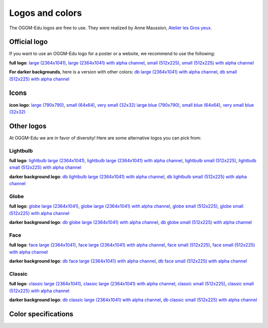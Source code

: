 .. _charter:

Logos and colors
================

The OGGM-Edu logos are free to use. They were realized by Anne Maussion,
`Atelier les Gros yeux <http://atelierlesgrosyeux.com>`_.

Official logo
-------------

If you want to use an OGGM-Edu logo for a poster or a website, we recommend to
use the following:

.. image:: _static/logos/oggm_edu_l.png

**full logo**:
`large (2364x1041) <_static/logos/oggm_edu_l.png>`_,
`large (2364x1041) with alpha channel <_static/logos/oggm_edu_l_alpha.png>`_,
`small (512x225) <_static/logos/oggm_edu_s.png>`_,
`small (512x225) with alpha channel <_static/logos/oggm_edu_s_alpha.png>`_

**For darker backgrounds**, here is a version with other colors:
`db large (2364x1041) with alpha channel <_static/logos/oggm_edu_l_alpha_db.png>`_,
`db small (512x225) with alpha channel <_static/logos/oggm_edu_s_alpha_db.png>`_

Icons
-----

.. image:: _static/logos/oggm_edu_icon.png
   :width: 15%
.. image:: _static/logos/oggm_edu_icon_blue.png
   :width: 15%

**icon logo**:
`large (790x790) <_static/logos/oggm_edu_icon.png>`_,
`small (64x64) <_static/logos/oggm_edu_icon_64.png>`_,
`very small (32x32) <_static/logos/oggm_edu_icon_32.png>`_
`large blue (790x790) <_static/logos/oggm_edu_icon_blue.png>`_,
`small blue (64x64) <_static/logos/oggm_edu_icon_blue_64.png>`_,
`very small blue (32x32) <_static/logos/oggm_edu_icon_blue_32.png>`_

Other logos
-----------

At OGGM-Edu we are in favor of diversity! Here are some alternative logos you
can pick from:

Lightbulb
~~~~~~~~~

.. image:: _static/logos/oggm_edu_bulb_l.png
   :width: 50%

**full logo**:
`lightbulb large (2364x1041) <_static/logos/oggm_edu_bulb_l.png>`_,
`lightbulb large (2364x1041) with alpha channel <_static/logos/oggm_edu_bulb_l_alpha.png>`_,
`lightbulb small (512x225) <_static/logos/oggm_edu_bulb_s.png>`_,
`lightbulb small (512x225) with alpha channel <_static/logos/oggm_edu_bulb_s_alpha.png>`_

**darker background logo**:
`db lightbulb large (2364x1041) with alpha channel <_static/logos/oggm_edu_bulb_l_alpha_db.png>`_,
`db lightbulb small (512x225) with alpha channel <_static/logos/oggm_edu_bulb_s_alpha_db.png>`_


Globe
~~~~~

.. image:: _static/logos/oggm_edu_globe_l.png
   :width: 50%

**full logo**:
`globe large (2364x1041) <_static/logos/oggm_edu_globe_l.png>`_,
`globe large (2364x1041) with alpha channel <_static/logos/oggm_edu_globe_l_alpha.png>`_,
`globe small (512x225) <_static/logos/oggm_edu_globe_s.png>`_,
`globe small (512x225) with alpha channel <_static/logos/oggm_edu_globe_s_alpha.png>`_

**darker background logo**:
`db globe large (2364x1041) with alpha channel <_static/logos/oggm_edu_globe_l_alpha_db.png>`_,
`db globe small (512x225) with alpha channel <_static/logos/oggm_edu_globe_s_alpha_db.png>`_

Face
~~~~

.. image:: _static/logos/oggm_edu_face_l.png
   :width: 50%

**full logo**:
`face large (2364x1041) <_static/logos/oggm_edu_face_l.png>`_,
`face large (2364x1041) with alpha channel <_static/logos/oggm_edu_face_l_alpha.png>`_,
`face small (512x225) <_static/logos/oggm_edu_face_s.png>`_,
`face small (512x225) with alpha channel <_static/logos/oggm_edu_face_s_alpha.png>`_

**darker background logo**:
`db face large (2364x1041) with alpha channel <_static/logos/oggm_edu_face_l_alpha_db.png>`_,
`db face small (512x225) with alpha channel <_static/logos/oggm_edu_face_s_alpha_db.png>`_


Classic
~~~~~~~

.. image:: _static/logos/oggm_edu_classic_l.png
   :width: 50%

**full logo**:
`classic large (2364x1041) <_static/logos/oggm_edu_classic_l.png>`_,
`classic large (2364x1041) with alpha channel <_static/logos/oggm_edu_classic_l_alpha.png>`_,
`classic small (512x225) <_static/logos/oggm_edu_classic_s.png>`_,
`classic small (512x225) with alpha channel <_static/logos/oggm_edu_classic_s_alpha.png>`_

**darker background logo**:
`db classic large (2364x1041) with alpha channel <_static/logos/oggm_edu_classic_l_alpha_db.png>`_,
`db classic small (512x225) with alpha channel <_static/logos/oggm_edu_classic_s_alpha_db.png>`_


Color specifications
--------------------

.. image:: _static/logos/oggm_edu_colors.jpg
